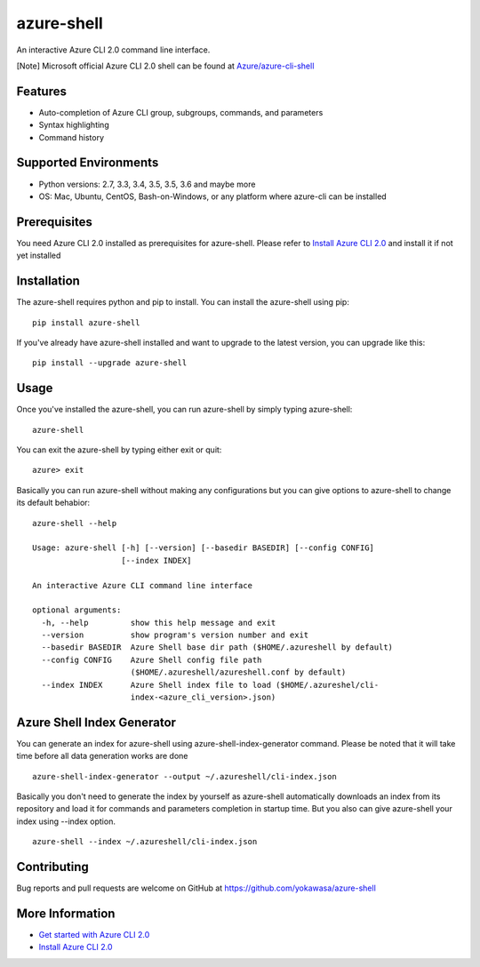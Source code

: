 azure-shell
===========

An interactive Azure CLI 2.0 command line interface.

[Note] Microsoft official Azure CLI 2.0 shell can be found at
`Azure/azure-cli-shell <https://github.com/Azure/azure-cli-shell>`__

.. figure:: https://github.com/yokawasa/azure-shell/raw/master/img/azure-shell-console.gif
   :alt: 

Features
--------

-  Auto-completion of Azure CLI group, subgroups, commands, and
   parameters
-  Syntax highlighting
-  Command history

Supported Environments
----------------------

-  Python versions: 2.7, 3.3, 3.4, 3.5, 3.5, 3.6 and maybe more
-  OS: Mac, Ubuntu, CentOS, Bash-on-Windows, or any platform where
   azure-cli can be installed

Prerequisites
-------------

You need Azure CLI 2.0 installed as prerequisites for azure-shell.
Please refer to `Install Azure CLI
2.0 <https://docs.microsoft.com/en-us/cli/azure/install-azure-cli>`__
and install it if not yet installed

Installation
------------

The azure-shell requires python and pip to install. You can install the
azure-shell using pip:

::

    pip install azure-shell

If you've already have azure-shell installed and want to upgrade to the
latest version, you can upgrade like this:

::

    pip install --upgrade azure-shell

Usage
-----

Once you've installed the azure-shell, you can run azure-shell by simply
typing azure-shell:

::

    azure-shell

You can exit the azure-shell by typing either exit or quit:

::

    azure> exit

Basically you can run azure-shell without making any configurations but
you can give options to azure-shell to change its default behabior:

::

    azure-shell --help

    Usage: azure-shell [-h] [--version] [--basedir BASEDIR] [--config CONFIG]
                       [--index INDEX]

    An interactive Azure CLI command line interface

    optional arguments:
      -h, --help         show this help message and exit
      --version          show program's version number and exit
      --basedir BASEDIR  Azure Shell base dir path ($HOME/.azureshell by default)
      --config CONFIG    Azure Shell config file path
                         ($HOME/.azureshell/azureshell.conf by default)
      --index INDEX      Azure Shell index file to load ($HOME/.azureshel/cli-
                         index-<azure_cli_version>.json)

Azure Shell Index Generator
---------------------------

You can generate an index for azure-shell using
azure-shell-index-generator command. Please be noted that it will take
time before all data generation works are done

::

    azure-shell-index-generator --output ~/.azureshell/cli-index.json

Basically you don't need to generate the index by yourself as
azure-shell automatically downloads an index from its repository and
load it for commands and parameters completion in startup time. But you
also can give azure-shell your index using --index option.

::

    azure-shell --index ~/.azureshell/cli-index.json

Contributing
------------

Bug reports and pull requests are welcome on GitHub at
https://github.com/yokawasa/azure-shell

More Information
----------------

-  `Get started with Azure CLI
   2.0 <https://docs.microsoft.com/en-us/cli/azure/get-started-with-azure-cli>`__
-  `Install Azure CLI
   2.0 <https://docs.microsoft.com/en-us/cli/azure/install-azure-cli>`__



